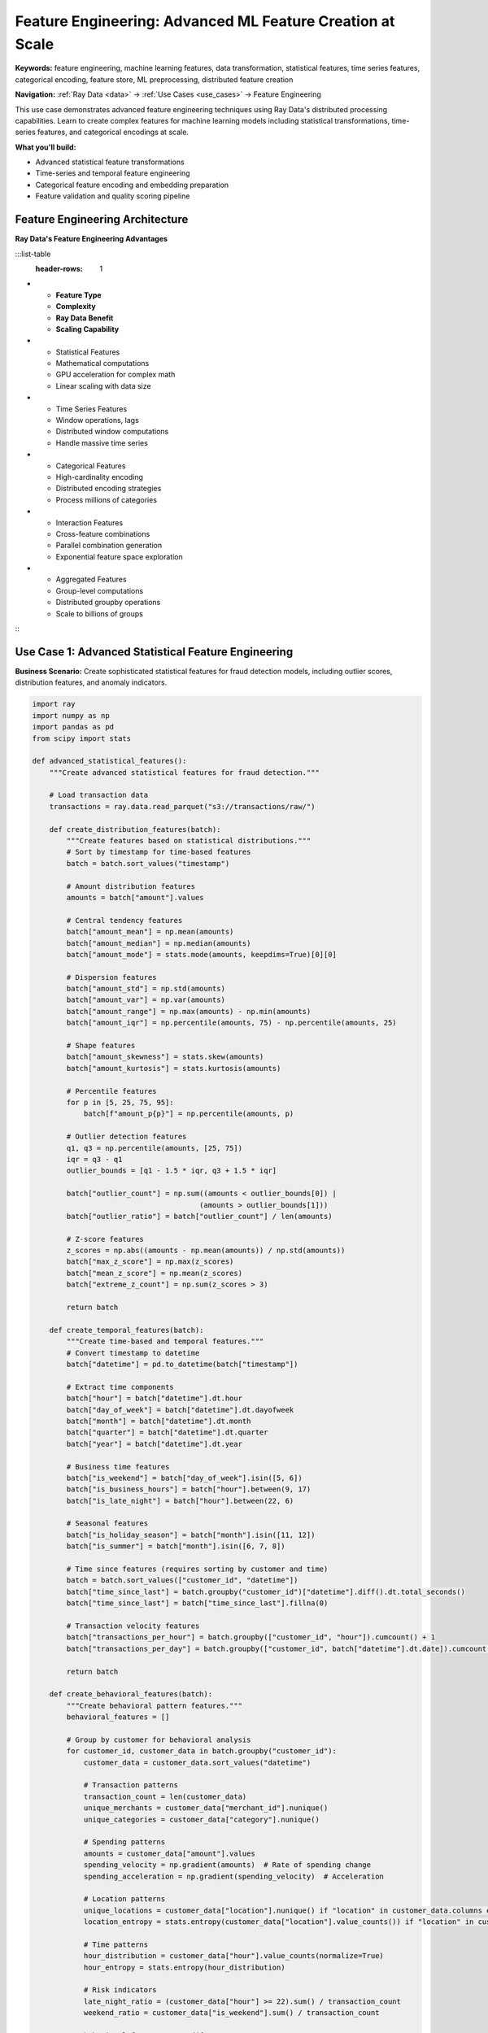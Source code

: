 .. _feature-engineering:

Feature Engineering: Advanced ML Feature Creation at Scale
==========================================================

**Keywords:** feature engineering, machine learning features, data transformation, statistical features, time series features, categorical encoding, feature store, ML preprocessing, distributed feature creation

**Navigation:** :ref:`Ray Data <data>` → :ref:`Use Cases <use_cases>` → Feature Engineering

This use case demonstrates advanced feature engineering techniques using Ray Data's distributed processing capabilities. Learn to create complex features for machine learning models including statistical transformations, time-series features, and categorical encodings at scale.

**What you'll build:**

* Advanced statistical feature transformations
* Time-series and temporal feature engineering
* Categorical feature encoding and embedding preparation
* Feature validation and quality scoring pipeline

Feature Engineering Architecture
--------------------------------

**Ray Data's Feature Engineering Advantages**

:::list-table
   :header-rows: 1

- - **Feature Type**
  - **Complexity**
  - **Ray Data Benefit**
  - **Scaling Capability**
- - Statistical Features
  - Mathematical computations
  - GPU acceleration for complex math
  - Linear scaling with data size
- - Time Series Features
  - Window operations, lags
  - Distributed window computations
  - Handle massive time series
- - Categorical Features
  - High-cardinality encoding
  - Distributed encoding strategies
  - Process millions of categories
- - Interaction Features
  - Cross-feature combinations
  - Parallel combination generation
  - Exponential feature space exploration
- - Aggregated Features
  - Group-level computations
  - Distributed groupby operations
  - Scale to billions of groups

:::

Use Case 1: Advanced Statistical Feature Engineering
-----------------------------------------------------

**Business Scenario:** Create sophisticated statistical features for fraud detection models, including outlier scores, distribution features, and anomaly indicators.

.. code-block:: python

    import ray
    import numpy as np
    import pandas as pd
    from scipy import stats

    def advanced_statistical_features():
        """Create advanced statistical features for fraud detection."""
        
        # Load transaction data
        transactions = ray.data.read_parquet("s3://transactions/raw/")
        
        def create_distribution_features(batch):
            """Create features based on statistical distributions."""
            # Sort by timestamp for time-based features
            batch = batch.sort_values("timestamp")
            
            # Amount distribution features
            amounts = batch["amount"].values
            
            # Central tendency features
            batch["amount_mean"] = np.mean(amounts)
            batch["amount_median"] = np.median(amounts)
            batch["amount_mode"] = stats.mode(amounts, keepdims=True)[0][0]
            
            # Dispersion features
            batch["amount_std"] = np.std(amounts)
            batch["amount_var"] = np.var(amounts)
            batch["amount_range"] = np.max(amounts) - np.min(amounts)
            batch["amount_iqr"] = np.percentile(amounts, 75) - np.percentile(amounts, 25)
            
            # Shape features
            batch["amount_skewness"] = stats.skew(amounts)
            batch["amount_kurtosis"] = stats.kurtosis(amounts)
            
            # Percentile features
            for p in [5, 25, 75, 95]:
                batch[f"amount_p{p}"] = np.percentile(amounts, p)
            
            # Outlier detection features
            q1, q3 = np.percentile(amounts, [25, 75])
            iqr = q3 - q1
            outlier_bounds = [q1 - 1.5 * iqr, q3 + 1.5 * iqr]
            
            batch["outlier_count"] = np.sum((amounts < outlier_bounds[0]) | 
                                           (amounts > outlier_bounds[1]))
            batch["outlier_ratio"] = batch["outlier_count"] / len(amounts)
            
            # Z-score features
            z_scores = np.abs((amounts - np.mean(amounts)) / np.std(amounts))
            batch["max_z_score"] = np.max(z_scores)
            batch["mean_z_score"] = np.mean(z_scores)
            batch["extreme_z_count"] = np.sum(z_scores > 3)
            
            return batch
        
        def create_temporal_features(batch):
            """Create time-based and temporal features."""
            # Convert timestamp to datetime
            batch["datetime"] = pd.to_datetime(batch["timestamp"])
            
            # Extract time components
            batch["hour"] = batch["datetime"].dt.hour
            batch["day_of_week"] = batch["datetime"].dt.dayofweek
            batch["month"] = batch["datetime"].dt.month
            batch["quarter"] = batch["datetime"].dt.quarter
            batch["year"] = batch["datetime"].dt.year
            
            # Business time features
            batch["is_weekend"] = batch["day_of_week"].isin([5, 6])
            batch["is_business_hours"] = batch["hour"].between(9, 17)
            batch["is_late_night"] = batch["hour"].between(22, 6)
            
            # Seasonal features
            batch["is_holiday_season"] = batch["month"].isin([11, 12])
            batch["is_summer"] = batch["month"].isin([6, 7, 8])
            
            # Time since features (requires sorting by customer and time)
            batch = batch.sort_values(["customer_id", "datetime"])
            batch["time_since_last"] = batch.groupby("customer_id")["datetime"].diff().dt.total_seconds()
            batch["time_since_last"] = batch["time_since_last"].fillna(0)
            
            # Transaction velocity features
            batch["transactions_per_hour"] = batch.groupby(["customer_id", "hour"]).cumcount() + 1
            batch["transactions_per_day"] = batch.groupby(["customer_id", batch["datetime"].dt.date]).cumcount() + 1
            
            return batch
        
        def create_behavioral_features(batch):
            """Create behavioral pattern features."""
            behavioral_features = []
            
            # Group by customer for behavioral analysis
            for customer_id, customer_data in batch.groupby("customer_id"):
                customer_data = customer_data.sort_values("datetime")
                
                # Transaction patterns
                transaction_count = len(customer_data)
                unique_merchants = customer_data["merchant_id"].nunique()
                unique_categories = customer_data["category"].nunique()
                
                # Spending patterns
                amounts = customer_data["amount"].values
                spending_velocity = np.gradient(amounts)  # Rate of spending change
                spending_acceleration = np.gradient(spending_velocity)  # Acceleration
                
                # Location patterns
                unique_locations = customer_data["location"].nunique() if "location" in customer_data.columns else 1
                location_entropy = stats.entropy(customer_data["location"].value_counts()) if "location" in customer_data.columns else 0
                
                # Time patterns
                hour_distribution = customer_data["hour"].value_counts(normalize=True)
                hour_entropy = stats.entropy(hour_distribution)
                
                # Risk indicators
                late_night_ratio = (customer_data["hour"] >= 22).sum() / transaction_count
                weekend_ratio = customer_data["is_weekend"].sum() / transaction_count
                
                behavioral_features.append({
                    "customer_id": customer_id,
                    "transaction_count": transaction_count,
                    "merchant_diversity": unique_merchants,
                    "category_diversity": unique_categories,
                    "location_diversity": unique_locations,
                    "location_entropy": location_entropy,
                    "hour_entropy": hour_entropy,
                    "late_night_ratio": late_night_ratio,
                    "weekend_ratio": weekend_ratio,
                    "avg_spending_velocity": np.mean(spending_velocity),
                    "max_spending_acceleration": np.max(np.abs(spending_acceleration)),
                    "behavioral_risk_score": (late_night_ratio + weekend_ratio + location_entropy) / 3
                })
            
            return ray.data.from_pylist(behavioral_features)
        
        # Create statistical features
        statistical_features = transactions.map_batches(
            create_distribution_features,
            compute=ray.data.ActorPoolStrategy(size=4)
        )
        
        # Create temporal features
        temporal_features = statistical_features.map_batches(
            create_temporal_features,
            compute=ray.data.ActorPoolStrategy(size=4)
        )
        
        # Create behavioral features
        behavioral_features = temporal_features.map_batches(
            create_behavioral_features,
            compute=ray.data.ActorPoolStrategy(size=6)
        )
        
        # Save comprehensive feature set
        behavioral_features.write_parquet("s3://features/comprehensive-features/")
        
        return behavioral_features

Use Case 3: High-Cardinality Categorical Encoding
--------------------------------------------------

**Business Scenario:** Encode high-cardinality categorical features for machine learning models using distributed encoding strategies.

.. code-block:: python

    import ray
    import pandas as pd
    from sklearn.preprocessing import LabelEncoder

    def high_cardinality_encoding_pipeline():
        """Handle high-cardinality categorical features at scale."""
        
        # Load data with high-cardinality categories
        user_behavior = ray.data.read_parquet("s3://user-data/behavior/")
        
        def frequency_based_encoding(batch):
            """Create frequency-based encodings for categorical features."""
            # High-cardinality categorical columns
            categorical_columns = ["user_agent", "referrer_url", "product_sku", "campaign_id"]
            
            for col in categorical_columns:
                if col in batch.columns:
                    # Frequency encoding
                    value_counts = batch[col].value_counts()
                    batch[f"{col}_frequency"] = batch[col].map(value_counts)
                    
                    # Rank encoding
                    batch[f"{col}_rank"] = batch[col].map(
                        value_counts.rank(ascending=False).to_dict()
                    )
                    
                    # Rare category indicator
                    rare_threshold = 5
                    batch[f"{col}_is_rare"] = (batch[f"{col}_frequency"] < rare_threshold).astype(int)
                    
                    # Category stability (simplified)
                    batch[f"{col}_stability_score"] = np.minimum(
                        batch[f"{col}_frequency"] / batch[f"{col}_frequency"].max(), 1.0
                    )
            
            return batch
        
        def target_based_encoding(batch):
            """Create target-based encodings (mean encoding)."""
            target_column = "conversion_rate"  # Example target
            categorical_columns = ["product_category", "user_segment", "traffic_source"]
            
            for col in categorical_columns:
                if col in batch.columns and target_column in batch.columns:
                    # Mean target encoding
                    target_means = batch.groupby(col)[target_column].mean()
                    batch[f"{col}_target_mean"] = batch[col].map(target_means)
                    
                    # Count encoding for regularization
                    category_counts = batch[col].value_counts()
                    batch[f"{col}_count"] = batch[col].map(category_counts)
                    
                    # Smoothed target encoding (Bayesian approach)
                    global_mean = batch[target_column].mean()
                    smoothing_factor = 10
                    
                    smoothed_means = (
                        target_means * batch[f"{col}_count"] + 
                        global_mean * smoothing_factor
                    ) / (batch[f"{col}_count"] + smoothing_factor)
                    
                    batch[f"{col}_target_smooth"] = batch[col].map(smoothed_means)
            
            return batch
        
        def create_embedding_features(batch):
            """Prepare categorical features for embedding layers."""
            embedding_columns = ["user_id", "product_id", "category_id"]
            
            for col in embedding_columns:
                if col in batch.columns:
                    # Create embedding indices
                    unique_values = batch[col].unique()
                    value_to_index = {val: idx for idx, val in enumerate(unique_values)}
                    
                    batch[f"{col}_embedding_index"] = batch[col].map(value_to_index)
                    batch[f"{col}_vocab_size"] = len(unique_values)
                    
                    # Embedding dimension recommendation
                    recommended_dim = min(50, int(len(unique_values) ** 0.25) * 4)
                    batch[f"{col}_recommended_embedding_dim"] = recommended_dim
            
            return batch
        
        # Apply frequency-based encoding
        frequency_encoded = user_behavior.map_batches(
            frequency_based_encoding,
            compute=ray.data.ActorPoolStrategy(size=6)
        )
        
        # Apply target-based encoding
        target_encoded = frequency_encoded.map_batches(
            target_based_encoding,
            compute=ray.data.ActorPoolStrategy(size=4)
        )
        
        # Prepare embedding features
        embedding_ready = target_encoded.map_batches(
            create_embedding_features,
            compute=ray.data.ActorPoolStrategy(size=4)
        )
        
        # Create feature quality summary
        feature_summary = embedding_ready.select_columns([
            col for col in embedding_ready.schema().names 
            if any(suffix in col for suffix in ["_frequency", "_rank", "_target_mean", "_embedding_index"])
        ])
        
        # Save engineered features
        embedding_ready.write_parquet("s3://features/categorical-encoded/")
        feature_summary.write_parquet("s3://features/summary/")
        
        return embedding_ready, feature_summary

**Feature Engineering Best Practices Checklist**

**Statistical Features:**
- [ ] **Distribution analysis**: Understand data distributions before transformation
- [ ] **Outlier handling**: Identify and handle outliers appropriately
- [ ] **Normalization**: Apply appropriate scaling for numerical features
- [ ] **Missing value strategy**: Handle missing values consistently
- [ ] **Feature correlation**: Check for highly correlated redundant features

**Categorical Features:**
- [ ] **Cardinality assessment**: Understand category counts and distributions
- [ ] **Encoding strategy**: Choose appropriate encoding for cardinality level
- [ ] **Rare category handling**: Manage infrequent categories effectively
- [ ] **Target leakage**: Avoid target information leaking into features
- [ ] **Validation encoding**: Apply same encoding to train/test/validation sets

**Temporal Features:**
- [ ] **Time zone handling**: Manage time zones consistently
- [ ] **Seasonality capture**: Include seasonal and cyclical patterns
- [ ] **Lag features**: Create appropriate historical features
- [ ] **Window operations**: Use appropriate window sizes for patterns
- [ ] **Future leakage**: Ensure no future information in features

**Ray Ecosystem Integration**

Feature engineering with Ray Data integrates seamlessly with the complete Ray platform:

* **Ray Train**: Use engineered features for distributed model training → :ref:`Ray Train <train-docs>`
* **Ray Tune**: Optimize feature engineering hyperparameters → :ref:`Ray Tune <tune-docs>`
* **Ray Serve**: Serve models trained on Ray Data features → :ref:`Ray Serve <serve-docs>`

Next Steps
----------

Apply feature engineering to specific domains:

* **Time Series Features**: Advanced temporal analysis → :ref:`Advanced Analytics <advanced-analytics>`
* **Computer Vision Features**: Visual feature extraction → :ref:`Computer Vision Pipelines <working-with-images>`
* **NLP Features**: Text-based feature creation → :ref:`NLP Data Processing <nlp-data-processing>`
* **Model Training**: Use features for training → :ref:`Model Training Pipelines <model-training-pipelines>`
